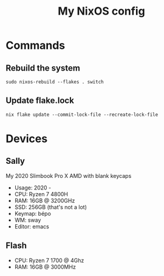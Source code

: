 #+title: My NixOS config

* Commands

** Rebuild the system

#+BEGIN_SRC shell
sudo nixos-rebuild --flakes . switch
#+END_SRC

** Update flake.lock

#+BEGIN_SRC shell
nix flake update --commit-lock-file --recreate-lock-file
#+END_SRC

* Devices

** Sally

My 2020 Slimbook Pro X AMD with blank keycaps
- Usage: 2020 -
- CPU: Ryzen 7 4800H
- RAM: 16GB @ 3200GHz
- SSD: 256GB (that's not a lot)
- Keymap: bépo
- WM: sway
- Editor: emacs

** Flash

- CPU: Ryzen 7 1700 @ 4Ghz
- RAM: 16GB @ 3000MHz
